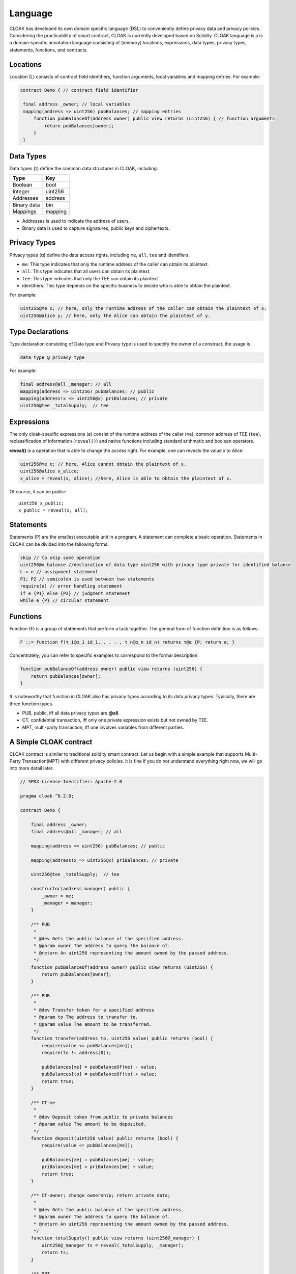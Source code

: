 Language
=================

CLOAK has developed its own domain specific language (DSL) to conveniently define privacy data and privacy policies. Considering the practicability of smart contract, CLOAK is currently developed based on Solidity. CLOAK language is a is a domain-specific annotation language consisting of (memory) locations, expressions, data types, privacy types, statements, functions, and contracts.


Locations
-------------
Location (L) consists of contract field identifiers, function arguments, local variables and mapping entries. For example:

.. code-block ::

   contract Demo { // contract field identifier

    final address _owner; // local variables
    mapping(address => uint256) pubBalances; // mapping entries
    	function pubBalanceOf(address owner) public view returns (uint256) { // function arguments
    	    return pubBalances[owner];
    	}
    }


Data Types
-------------
Data types (τ) define the common data structures in CLOAK, including:

===========   ========
Type          Key
===========   ======== 
Boolean       bool
Integer       uint256
Addresses     address
Binary data   bin
Mappings      mapping
===========   ========

* Addresses is used to indicate the address of users.

* Binary data is used to capture signatures, public keys and ciphertexts.


Privacy Types
-------------
Privacy types (α) define the data access rights, including ``me``, ``all``, ``tee`` and identifiers.

* ``me``: This type indicates that only the runtime address of the caller can obtain its plaintext.

* ``all``: This type indicates that all users can obtain its plaintext.

* ``tee``: This type indicates that only the TEE can obtain its plaintext.

* identifiers: This type depends on the specific business to decide who is able to obtain the plaintext.

For example:

.. code-block::

   uint256@me x; // here, only the runtime address of the caller can obtain the plaintext of x.
   uint256@alice y; // here, only the Alice can obtain the plaintext of y.

Type Declarations
------------------
Type declaration consisting of Data type and Privacy type is used to specify the owner of a construct, the usage is :

.. code-block:: 

   data type @ privacy type

For example:

.. code-block:: 

   final address@all _manager; // all
   mapping(address => uint256) pubBalances; // public
   mapping(address!x => uint256@x) priBalances; // private
   uint256@tee _totalSupply;  // tee


Expressions
-------------
The only cloak-specific expressions (e) consist of the runtime address of the caller (``me``), common address of TEE (``tee``), reclassification of information (``reveal()``) and native functions including standard arithmetic and boolean operators.

**reveal()** is a operation that is able to change the access right. For example, one can reveals the value x to Alice:

.. code-block :: Solidity

   uint256@me x; // here, Alice cannot obtain the plaintext of x.
   uint256@alice x_alice;
   x_alice = reveal(x, alice); //here, Alice is able to obtain the plaintext of x.

Of course, it can be public:

::

   uint256 x_public;
   x_public = reveal(x, all);
   

Statements
-------------
Statements (P) are the smallest executable unit in a program. A statement can complete a basic operation. Statements in CLOAK can be divided into the following forms:

.. code-block:: 
   
   skip // to skip some operation
   uint256@x balance //declaration of data type uint256 with privacy type private for identified balance
   L = e // assignment statement
   P1; P2 // semicolon is used between two statements
   require(e) // error handling statement
   if e {P1} else {P2} // judgment statement
   while e {P} // circular statement



Functions
-------------
Function (F) is a group of statements that perform a task together. The general form of function definition is as follows:

.. code-block::

   F ::= function f(τ_1@α_1 id_1, . . . , τ_n@α_n id_n) returns τ@α {P; return e; }
       
Concentrately, you can refer to specific examples to correspond to the formal description:

.. code-block::
   
    function pubBalanceOf(address owner) public view returns (uint256) {
        return pubBalances[owner];
    }

It is noteworthy that function in CLOAK also has privacy types according to its data privacy types.
Typically, there are three function types.

* PUB, public, iff all data privacy types are **@all**.

* CT, confidential transaction, iff only one private expression exists but not owned by TEE.

* MPT, multi-party transaction, iff one involves variables from different parties.


A Simple CLOAK contract
------------------------
CLOAK contract is similar to traditional solidity smart contract. Let us begin with a simple example that supports Multi-Party Transaction(MPT) with different privacy policies. It is fine if you do not understand everything right now, we will go into more detail later.


.. code-block:: 

   // SPDX-License-Identifier: Apache-2.0

   pragma cloak ^0.2.0;

   contract Demo {

       final address _owner;
       final address@all _manager; // all

       mapping(address => uint256) pubBalances; // public

       mapping(address!x => uint256@x) priBalances; // private

       uint256@tee _totalSupply;  // tee

       constructor(address manager) public {
           _owner = me;
           _manager = manager;
       }

       /** PUB
        *
        * @dev Gets the public balance of the specified address.
        * @param owner The address to query the balance of.
        * @return An uint256 representing the amount owned by the passed address.
        */
       function pubBalanceOf(address owner) public view returns (uint256) {
           return pubBalances[owner];
       }
   
       /** PUB
        *
        * @dev Transfer token for a specified address
        * @param to The address to transfer to.
        * @param value The amount to be transferred.
        */
       function transfer(address to, uint256 value) public returns (bool) {
           require(value <= pubBalances[me]);
           require(to != address(0));
   
           pubBalances[me] = pubBalanceOf(me) - value;
           pubBalances[to] = pubBalanceOf(to) + value;
           return true;
       }
   
       /** CT-me
        *
        * @dev Deposit token from public to private balances
        * @param value The amount to be deposited.
        */
       function deposit(uint256 value) public returns (bool) {
           require(value <= pubBalances[me]);
   
           pubBalances[me] = pubBalances[me] - value;
           priBalances[me] = priBalances[me] + value;
           return true;
       }
   
       /** CT-owner; change ownership; return private data;
        *
        * @dev Gets the public balance of the specified address.
        * @param owner The address to query the balance of.
        * @return An uint256 representing the amount owned by the passed address.
        */
       function totalSupply() public view returns (uint256@_manager) {
           uint256@_manager ts = reveal(_totalSupply, _manager);
           return ts;
       }
   
       /** MPT
        *
        * @dev Transfer token for a specified address
        * @param to The address to transfer to.
        * @param value The amount to be transferred.
        */
       function multiPartyTransfer(address to, uint256 value)
           public
           returns (bool)
       {
           require(value <= priBalances[me]);
           require(to != address(0));
   
           priBalances[me] = priBalances[me] - value;
           priBalances[to] = priBalances[to] + value;
           return true;
       }
   
       /** MPT: 2 parties (party0 != party1)
        *
        * @dev Is party0 richer than party1
        * @param party0 address The first address for comparison
        * @param party1 address The second address for comparison
        */
       function compare(address party0, address party1) internal returns (bool) {
           return priBalances[party0] > priBalances[party1];
       }
   
       /** MPT: 2 parties (me != target); function call
        *
        * @dev Is me richer than the target account
        * @param target address The address which you want compare with
        */
       function isRicher(address target) public returns (bool) {
           return compare(me, target);
       }
   
       /** MPT: 5 parties(from, to, me, _owner, _manager)
        *
        * @dev Transfer tokens from one address to another
        * @param from address The address which you want to send tokens from
        * @param to address The address which you want to transfer to
        * @param value uint256 the amount of tokens to be transferred
        */
       function multiPartyVoteTransfer(
           address from,
           address to,
           uint256@me value,
           bool@_owner ownerVote,
           bool@_manager managerVote
       ) public returns (bool) {
           if (ownerVote || managerVote) {
               require(value <= priBalances[from]);
               require(to != address(0));
   
               priBalances[from] = priBalances[from] - value;
               priBalances[to] = priBalances[to] + value;
           }
   
           return true;
       }
   }   
   

The first line tells you that the source code is licensed under the Apache version 2.0.
The next line specifies that the source code is written for CLOAK version 0.2.0.

.. note::

   CLOAK is based on Solidity, so it is conveninet for Solidity programmer, but it should be noted that the second line is the version of CLOAK rather than solidity! Because CLOAK has its own underlying compilation environment, which is different from solidity.
   
Most of the syntax is consistent with solidity, the difference lies in the privacy policy. 

The line ``final address _owner;`` declares a state variable of type ``address``.  ``final`` is a key word of `zkay <https://eth-sri.github.io/zkay/language.html>`_, meaning that they can only be assigned once in the constructor. 
The line ``final address@all _manager;`` declares a state variable that everyone can learn its plaintext. 
The line ``mapping(address!x => uint256@x) priBalances; // private`` shows a private privacy policy that only ``x`` is able to obtain the plaintext. 
Analogously, ``uint256@tee _totalSupply;  // tee`` assigns the access right to TEE.
    
.. code-block::
   
   function pubBalanceOf(address owner) public view returns (uint256) {
        return pubBalances[owner];
    }
    
The function ``pubBalanceOf(address owner)`` is public to return owner's pubBalance.
Labeled with ``view``, it cannot change any variable, so it is safe to be public.

.. code-block::

   function transfer(address to, uint256 value) public returns (bool) {
        require(value <= pubBalances[me]);
        require(to != address(0));

        pubBalances[me] = pubBalanceOf(me) - value;
        pubBalances[to] = pubBalanceOf(to) + value;
        return true;
    }
    
In function ``transfer()``, the ``value`` of ``me`` was transferred to ``pubBalance[to]``.
These two ``require()`` ensures that the security of variables. Users need to use this function to conduct transactions, so it is public too.

.. code-block::

   function deposit(uint256 value) public returns (bool) {
        require(value <= pubBalances[me]);

        pubBalances[me] = pubBalances[me] - value;
        priBalances[me] = priBalances[me] + value;
        return true;
    }
    
Funnction ``deposit()`` is a CT function, because the variable ``priBalances`` is a private type but not belong to TEE.

.. code-block::
   
   function totalSupply() public view returns (uint256@_manager) {
        uint256@_manager ts = reveal(_totalSupply, _manager);
        return ts;
    }
    
Function ``totalSupply()`` reveals the ``_totalSupply`` to _manager. Note that, ``ts`` is also a private data for others.


.. code-block::
   
   function multiPartyTransfer(address to, uint256 value)
        public
        returns (bool)
    {
        require(value <= priBalances[me]);
        require(to != address(0));

        priBalances[me] = priBalances[me] - value;
        priBalances[to] = priBalances[to] + value;
        return true;
    }
    
This function is a MPT function, it is very similar to ``transfer()``. The difference lies in the mapping variables ``priBalances[]``, typed with ``@x``.

.. code-block::

   function compare(address party0, address party1) internal returns (bool) {
        return priBalances[party0] > priBalances[party1];
   }
   function isRicher(address target) public returns (bool) {
           return compare(me, target);
   }
    
Similarly, functions ``compare()`` and ``isRicher()`` are also MPT functions due to the private type of ``priBalance[]``.

.. code-block::

   function multiPartyVoteTransfer(
           address from,
           address to,
           uint256@me value,
           bool@_owner ownerVote,
           bool@_manager managerVote
       ) public returns (bool) {
           if (ownerVote || managerVote) {
               require(value <= priBalances[from]);
               require(to != address(0));
   
               priBalances[from] = priBalances[from] - value;
               priBalances[to] = priBalances[to] + value;
           }
   
           return true;
       }

This is a conditional transfer, there private parameters is required.
